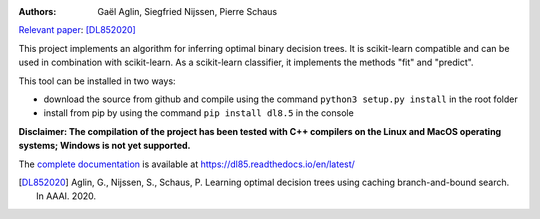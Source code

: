 |Travis|_ |CircleCI|_ |ReadTheDocs|_ |Codecov|_

.. |Travis| image:: https://travis-ci.org/aglingael/dl8.5.svg?branch=master
.. _Travis: https://travis-ci.org/aglingael/dl8.5

.. |CircleCI| image:: https://circleci.com/gh/aglingael/dl8.5/tree/master.svg?style=svg
.. _CircleCI: https://circleci.com/gh/aglingael/dl8.5/

.. |ReadTheDocs| image:: https://readthedocs.org/projects/dl85/badge/?version=latest
.. _ReadTheDocs: https://dl85.readthedocs.io/en/latest/

.. |Codecov| image:: https://codecov.io/gh/aglingael/dl8.5/branch/master/graph/badge.svg
.. _Codecov: https://codecov.io/gh/aglingael/dl8.5

:Authors:
    Gaël Aglin, Siegfried Nijssen, Pierre Schaus

`Relevant paper <https://dial.uclouvain.be/pr/boreal/fr/object/boreal%3A223390/datastream/PDF_01/view>`_: [DL852020]_

This project implements an algorithm for inferring optimal binary decision trees.
It is scikit-learn compatible and can be used in combination with scikit-learn.
As a scikit-learn classifier, it implements the methods "fit" and "predict".

This tool can be installed in two ways:

* download the source from github and compile using the command ``python3 setup.py install`` in the root folder
* install from pip by using the command ``pip install dl8.5`` in the console

**Disclaimer: The compilation of the project has been tested with C++ compilers on the Linux and MacOS operating systems; Windows is not yet supported.**

.. a*Installation from sources: make sure  when using the * ``pip`` *method that you have the last release installed.*
The `complete documentation <https://dl85.readthedocs.io/en/latest/>`_ is available at https://dl85.readthedocs.io/en/latest/

.. [DL852020] Aglin, G., Nijssen, S., Schaus, P. Learning optimal decision trees using caching branch-and-bound search. In AAAI. 2020.

